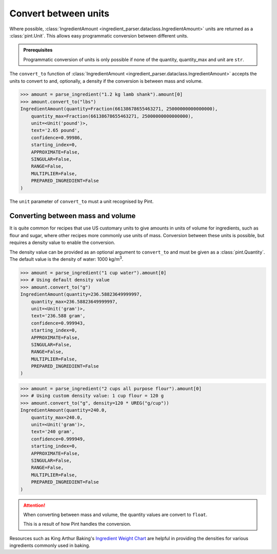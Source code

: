 Convert between units
=====================

Where possible, :class:`IngredientAmount <ingredient_parser.dataclass.IngredientAmount>` units are returned as a :class:`pint.Unit`.
This allows easy programmatic conversion between different units.

.. admonition:: Prerequisites

    Programmatic conversion of units is only possible if none of the quantity, quantity_max and unit are ``str``.

The ``convert_to`` function of :class:`IngredientAmount <ingredient_parser.dataclass.IngredientAmount>` accepts the units to convert to and, optionally, a density if the conversion is between mass and volume.

.. code:: python

    >>> amount = parse_ingredient("1.2 kg lamb shank").amount[0]
    >>> amount.convert_to("lbs")
    IngredientAmount(quantity=Fraction(66138678655463271, 25000000000000000),
        quantity_max=Fraction(66138678655463271, 25000000000000000),
        unit=<Unit('pound')>,
        text='2.65 pound',
        confidence=0.99986,
        starting_index=0,
        APPROXIMATE=False,
        SINGULAR=False,
        RANGE=False,
        MULTIPLIER=False,
        PREPARED_INGREDIENT=False
    )

The ``unit`` parameter of ``convert_to`` must a unit recognised by Pint.

Converting between mass and volume
^^^^^^^^^^^^^^^^^^^^^^^^^^^^^^^^^^

It is quite common for recipes that use US customary units to give amounts in units of volume for ingredients, such as flour and sugar, where other recipes more commonly use units of mass.
Conversion between these units is possible, but requires a density value to enable the conversion.

The density value can be provided as an optional argument to ``convert_to`` and must be given as a :class:`pint.Quantity`.
The default value is the density of water: 1000 kg/m\ :sup:`3`.

.. code:: python

    >>> amount = parse_ingredient("1 cup water").amount[0]
    >>> # Using default density value
    >>> amount.convert_to("g")
    IngredientAmount(quantity=236.58823649999997,
        quantity_max=236.58823649999997,
        unit=<Unit('gram')>,
        text='236.588 gram',
        confidence=0.999943,
        starting_index=0,
        APPROXIMATE=False,
        SINGULAR=False,
        RANGE=False,
        MULTIPLIER=False,
        PREPARED_INGREDIENT=False
    )

.. code:: python

    >>> amount = parse_ingredient("2 cups all purpose flour").amount[0]
    >>> # Using custom density value: 1 cup flour = 120 g
    >>> amount.convert_to("g", density=120 * UREG("g/cup"))
    IngredientAmount(quantity=240.0,
        quantity_max=240.0,
        unit=<Unit('gram')>,
        text='240 gram',
        confidence=0.999949,
        starting_index=0,
        APPROXIMATE=False,
        SINGULAR=False,
        RANGE=False,
        MULTIPLIER=False,
        PREPARED_INGREDIENT=False
    )

.. attention::

    When converting between mass and volume, the quantity values are convert to ``float``.

    This is a result of how Pint handles the conversion.

Resources such as King Arthur Baking's `Ingredient Weight Chart <https://www.kingarthurbaking.com/learn/ingredient-weight-chart>`_ are helpful in providing the densities for various ingredients commonly used in baking.
